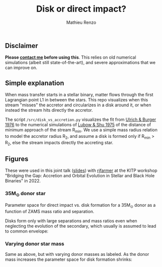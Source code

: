 #+Title: Disk or direct impact?
#+author: Mathieu Renzo

** Disclaimer

 *Please [[mailto:mrenzo@flatironinstitute.org][contact me]] before using this*. This relies on old numerical
 simulations (albeit still state-of-the-art), and severe
 approximations that we can improve on.

** Simple explanation


   #+DOWNLOADED: screenshot @ 2022-08-16 11:03:39
   [[file:.org_notes_figures/2022-08-16_11-03-39_screenshot.png]]

   When mass transfer starts in a stellar binary, matter flows through
   the first Lagrangian point L1 in between the stars. This repo
   visualizes when this stream "misses" the accretor and circularizes in
   a disk around it, or when instead the stream hits directly the
   accretor.

   The script =/src/disk_vs_accretion.py= visualizes the fit
   from [[https://ui.adsabs.harvard.edu/abs/1976ApJ...206..509U/abstract][Ulrich & Burger 1976]] to the numerical simulations of
   [[https://ui.adsabs.harvard.edu/abs/1975ApJ...198..383L/abstract][Lubow & Shu 1975]] of the distance of minimum approach of the
   stream R_{min}. We use a simple mass radius relation to model the
   accretor radius R_{2}, and assume a disk is formed only if R_{min} > R_{2},
   else the stream impacts directly the accreting star.

** Figures

   These were used in this joint talk ([[https://users.flatironinstitute.org/~mrenzo/materials/slides/Renzo_Farmer_open_prob_bin.pdf][slides]]) with [[https://github.com/rjfarmer][rjfarmer]] at the
   KITP workshop "Bridging the Gap: Accretion and Orbital Evolution in
   Stellar and Black Hole Binaries" in 2022.

*** 35M_{\odot} donor star
    Parameter space for direct impact vs. disk formation for a 35M_{\odot}
    donor as a function of ZAMS mass ratio and separation.

    Disks form only with large separations and mass ratios even when
    neglecting the evolution of the secondary, which usually is
    assumed to lead to common envelope:

 #+DOWNLOADED: screenshot @ 2022-08-16 10:05:49
 [[file:.org_notes_figures/2022-08-16_10-05-49_screenshot.png]]


*** Varying donor star mass

   Same as above, but with varying donor masses as labeled. As the
   donor mass increases the parameter space for disk formation shrinks:

 #+DOWNLOADED: screenshot @ 2022-08-16 10:06:09
 [[file:.org_notes_figures/2022-08-16_10-06-09_screenshot.png]]
